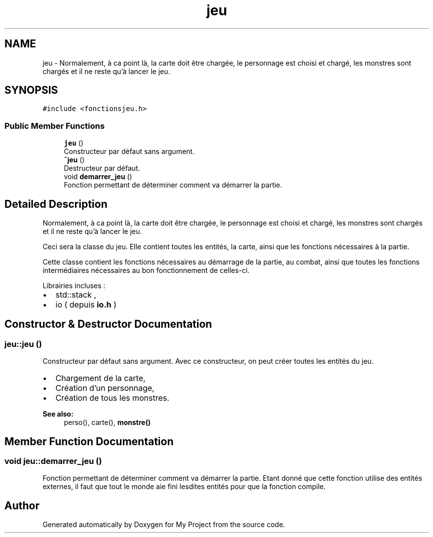 .TH "jeu" 3 "Fri Apr 21 2017" "My Project" \" -*- nroff -*-
.ad l
.nh
.SH NAME
jeu \- Normalement, à ca point là, la carte doit être chargée, le personnage est choisi et chargé, les monstres sont chargés et il ne reste qu'à lancer le jeu\&.  

.SH SYNOPSIS
.br
.PP
.PP
\fC#include <fonctionsjeu\&.h>\fP
.SS "Public Member Functions"

.in +1c
.ti -1c
.RI "\fBjeu\fP ()"
.br
.RI "Constructeur par défaut sans argument\&. "
.ti -1c
.RI "\fB~jeu\fP ()"
.br
.RI "Destructeur par défaut\&. "
.ti -1c
.RI "void \fBdemarrer_jeu\fP ()"
.br
.RI "Fonction permettant de déterminer comment va démarrer la partie\&. "
.in -1c
.SH "Detailed Description"
.PP 
Normalement, à ca point là, la carte doit être chargée, le personnage est choisi et chargé, les monstres sont chargés et il ne reste qu'à lancer le jeu\&. 

Ceci sera la classe du jeu\&. Elle contient toutes les entités, la carte, ainsi que les fonctions nécessaires à la partie\&.
.PP
Cette classe contient les fonctions nécessaires au démarrage de la partie, au combat, ainsi que toutes les fonctions intermédiaires nécessaires au bon fonctionnement de celles-ci\&.
.PP
Librairies incluses :
.IP "\(bu" 2
std::stack ,
.IP "\(bu" 2
io ( depuis \fBio\&.h\fP ) 
.PP

.SH "Constructor & Destructor Documentation"
.PP 
.SS "jeu::jeu ()"

.PP
Constructeur par défaut sans argument\&. Avec ce constructeur, on peut créer toutes les entités du jeu\&.
.PP
.IP "\(bu" 2
Chargement de la carte,
.IP "\(bu" 2
Création d'un personnage,
.IP "\(bu" 2
Création de tous les monstres\&.
.PP
.PP
\fBSee also:\fP
.RS 4
perso(), carte(), \fBmonstre()\fP 
.RE
.PP

.SH "Member Function Documentation"
.PP 
.SS "void jeu::demarrer_jeu ()"

.PP
Fonction permettant de déterminer comment va démarrer la partie\&. Etant donné que cette fonction utilise des entités externes, il faut que tout le monde aie fini lesdites entités pour que la fonction compile\&. 

.SH "Author"
.PP 
Generated automatically by Doxygen for My Project from the source code\&.
